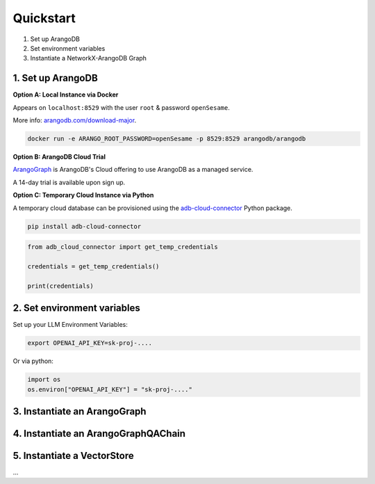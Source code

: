 Quickstart
==========

1. Set up ArangoDB
2. Set environment variables
3. Instantiate a NetworkX-ArangoDB Graph

1. Set up ArangoDB
------------------

**Option A: Local Instance via Docker**

Appears on ``localhost:8529`` with the user ``root`` & password ``openSesame``.

More info: `arangodb.com/download-major <https://arangodb.com/download-major/>`_.

.. code-block:: bash

    docker run -e ARANGO_ROOT_PASSWORD=openSesame -p 8529:8529 arangodb/arangodb

**Option B: ArangoDB Cloud Trial**

`ArangoGraph <https://dashboard.arangodb.cloud/home>`_ is ArangoDB's Cloud offering to use ArangoDB as a managed service.

A 14-day trial is available upon sign up.

**Option C: Temporary Cloud Instance via Python**

A temporary cloud database can be provisioned using the `adb-cloud-connector <https://github.com/arangodb/adb-cloud-connector?tab=readme-ov-file#arangodb-cloud-connector>`_ Python package.


.. code-block:: bash

    pip install adb-cloud-connector

.. code-block:: python

    from adb_cloud_connector import get_temp_credentials

    credentials = get_temp_credentials()

    print(credentials)

2. Set environment variables
----------------------------

Set up your LLM Environment Variables:

.. code-block:: bash

    export OPENAI_API_KEY=sk-proj-....

Or via python:

.. code-block:: python

    import os
    os.environ["OPENAI_API_KEY"] = "sk-proj-...."

3. Instantiate an ArangoGraph
----------------------------------------

4. Instantiate an ArangoGraphQAChain
----------------------------------------

5. Instantiate a VectorStore
----------------------------------------

...